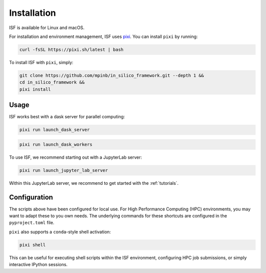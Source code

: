 Installation
============

ISF is available for Linux and macOS.

For installation and environment management, ISF uses `pixi <https://pixi.sh/latest/>`_. 
You can install ``pixi`` by running:

.. code-block:: bash

   curl -fsSL https://pixi.sh/latest | bash

To install ISF with ``pixi``, simply:

.. code-block:: bash

   git clone https://github.com/mpinb/in_silico_framework.git --depth 1 &&
   cd in_silico_framework &&
   pixi install

Usage
-----

ISF works best with a dask server for parallel computing:

.. code-block:: bash

   pixi run launch_dask_server

.. code-block:: bash

   pixi run launch_dask_workers

To use ISF, we recommend starting out with a JupyterLab server:

.. code-block:: bash

   pixi run launch_jupyter_lab_server

Within this JupyterLab server, we recommend to get started with the :ref:`tutorials`.

Configuration
-------------

The scripts above have been configured for local use. For High Performance Computing (HPC) environments, you may
want to adapt these to you own needs. The underlying commands for these shortcuts are 
configured in the ``pyproject.toml`` file.

``pixi`` also supports a ``conda``-style shell activation:

.. code-block:: bash

   pixi shell

This can be useful for executing shell scripts within the ISF environment, configuring HPC job submissions, or simply interactive
IPython sessions.